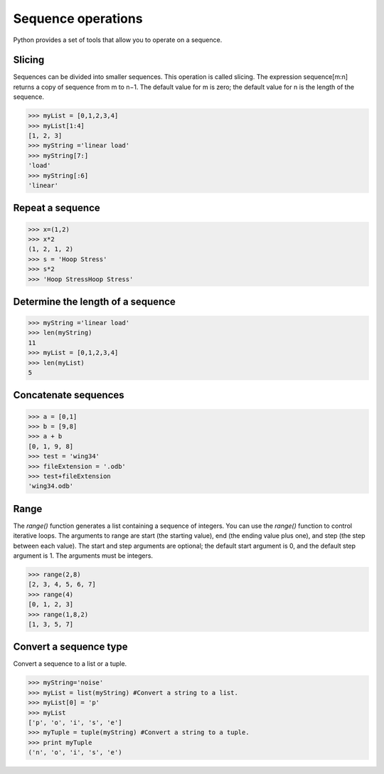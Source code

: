 ===================
Sequence operations
===================

Python provides a set of tools that allow you to operate on a sequence.

Slicing
-------

Sequences can be divided into smaller sequences. This operation is called slicing. The expression sequence[m:n] returns a copy of sequence from m to n−1. The default value for m is zero; the default value for n is the length of the sequence.

.. code-block:: python

    >>> myList = [0,1,2,3,4]
    >>> myList[1:4]
    [1, 2, 3]
    >>> myString ='linear load'
    >>> myString[7:]
    'load'
    >>> myString[:6]
    'linear'

Repeat a sequence
-----------------

.. code-block:: python

    >>> x=(1,2)
    >>> x*2
    (1, 2, 1, 2)
    >>> s = 'Hoop Stress'
    >>> s*2
    >>> 'Hoop StressHoop Stress'

Determine the length of a sequence
----------------------------------


.. code-block:: python

    >>> myString ='linear load'
    >>> len(myString)
    11
    >>> myList = [0,1,2,3,4]
    >>> len(myList)
    5

Concatenate sequences
---------------------

.. code-block:: python

    >>> a = [0,1]
    >>> b = [9,8]
    >>> a + b
    [0, 1, 9, 8]
    >>> test = 'wing34'
    >>> fileExtension = '.odb'
    >>> test+fileExtension
    'wing34.odb'

Range
-----

The `range()` function generates a list containing a sequence of integers. You can use the `range()` function to control iterative loops. The arguments to range are start (the starting value), end (the ending value plus one), and step (the step between each value). The start and step arguments are optional; the default start argument is 0, and the default step argument is 1. The arguments must be integers.

.. code-block:: python

    >>> range(2,8)
    [2, 3, 4, 5, 6, 7]
    >>> range(4)
    [0, 1, 2, 3]
    >>> range(1,8,2)
    [1, 3, 5, 7]

Convert a sequence type
-----------------------

Convert a sequence to a list or a tuple.

.. code-block:: python

    >>> myString='noise'
    >>> myList = list(myString) #Convert a string to a list.
    >>> myList[0] = 'p'
    >>> myList
    ['p', 'o', 'i', 's', 'e']
    >>> myTuple = tuple(myString) #Convert a string to a tuple.
    >>> print myTuple
    ('n', 'o', 'i', 's', 'e')